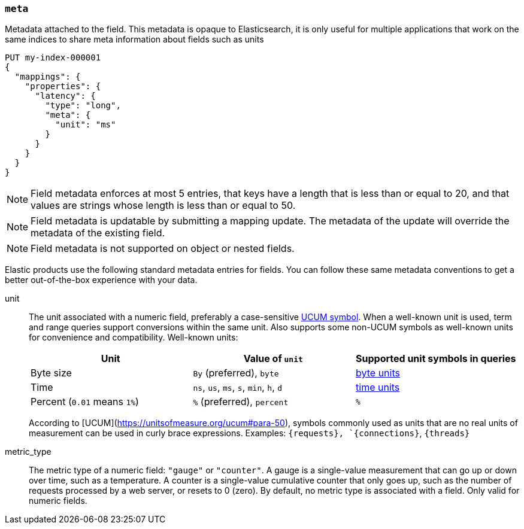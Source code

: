 [[mapping-field-meta]]
=== `meta`

Metadata attached to the field. This metadata is opaque to Elasticsearch, it is
only useful for multiple applications that work on the same indices to share
meta information about fields such as units

[source,console]
------------
PUT my-index-000001
{
  "mappings": {
    "properties": {
      "latency": {
        "type": "long",
        "meta": {
          "unit": "ms"
        }
      }
    }
  }
}
------------
// TEST

NOTE: Field metadata enforces at most 5 entries, that keys have a length that
is less than or equal to 20, and that values are strings whose length is less
than or equal to 50.

NOTE: Field metadata is updatable by submitting a mapping update. The metadata
of the update will override the metadata of the existing field.

NOTE: Field metadata is not supported on object or nested fields.

Elastic products use the following standard metadata entries for fields. You
can follow these same metadata conventions to get a better out-of-the-box
experience with your data.

unit::
+
--
The unit associated with a numeric field, preferably a case-sensitive http://unitsofmeasure.org/ucum.html[UCUM symbol].
When a well-known unit is used, term and range queries support conversions within the same unit.
Also supports some non-UCUM symbols as well-known units for convenience and compatibility.
Well-known units:

|===
|Unit |Value of `unit` |Supported unit symbols in queries

|Byte size
|`By` (preferred), `byte`
|<<byte-units, byte units>>

|Time
|`ns`, `us`, `ms`, `s`, `min`, `h`, `d`
|<<time-units, time units>>

|Percent (`0.01` means `1%`)
|`%` (preferred), `percent`
|`%`
|===

According to [UCUM](https://unitsofmeasure.org/ucum#para-50), symbols commonly used as units that are no real units of measurement can be used in curly brace expressions.
Examples: `{requests}, `{connections}`, `{threads}`

--
metric_type::

  The metric type of a numeric field: `"gauge"` or `"counter"`. A gauge is a
  single-value measurement that can go up or down over time, such as a
  temperature. A counter is a single-value cumulative counter that only goes
  up, such as the number of requests processed by a web server, or resets to 0 (zero).
  By default, no metric type is associated with a field. Only valid for numeric fields.
